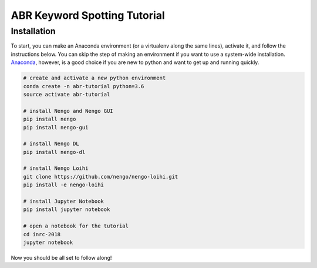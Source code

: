 *****************************
ABR Keyword Spotting Tutorial
*****************************

**Installation**
~~~~~~~~~~~~~~~~

To start, you can make an Anaconda environment (or a virtualenv along the same lines), activate it, and follow the instructions below. You can skip the step of making an environment if you want to use a system-wide installation. `Anaconda <https://www.anaconda.com/download/>`_, however, is a good choice if you are new to python and want to get up and running quickly.

.. code:: shell

    # create and activate a new python environment 
    conda create -n abr-tutorial python=3.6
    source activate abr-tutorial

    # install Nengo and Nengo GUI
    pip install nengo
    pip install nengo-gui

    # install Nengo DL
    pip install nengo-dl

    # install Nengo Loihi
    git clone https://github.com/nengo/nengo-loihi.git
    pip install -e nengo-loihi

    # install Jupyter Notebook
    pip install jupyter notebook

    # open a notebook for the tutorial
    cd inrc-2018
    jupyter notebook


Now you should be all set to follow along!
